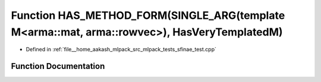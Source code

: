 .. _exhale_function_sfinae__test_8cpp_1a2e7c509bb90b8f59ebb51087ed2017b6:

Function HAS_METHOD_FORM(SINGLE_ARG(template M<arma::mat, arma::rowvec>), HasVeryTemplatedM)
============================================================================================

- Defined in :ref:`file__home_aakash_mlpack_src_mlpack_tests_sfinae_test.cpp`


Function Documentation
----------------------


.. doxygenfunction:: HAS_METHOD_FORM(SINGLE_ARG(template M<arma::mat, arma::rowvec>), HasVeryTemplatedM)

